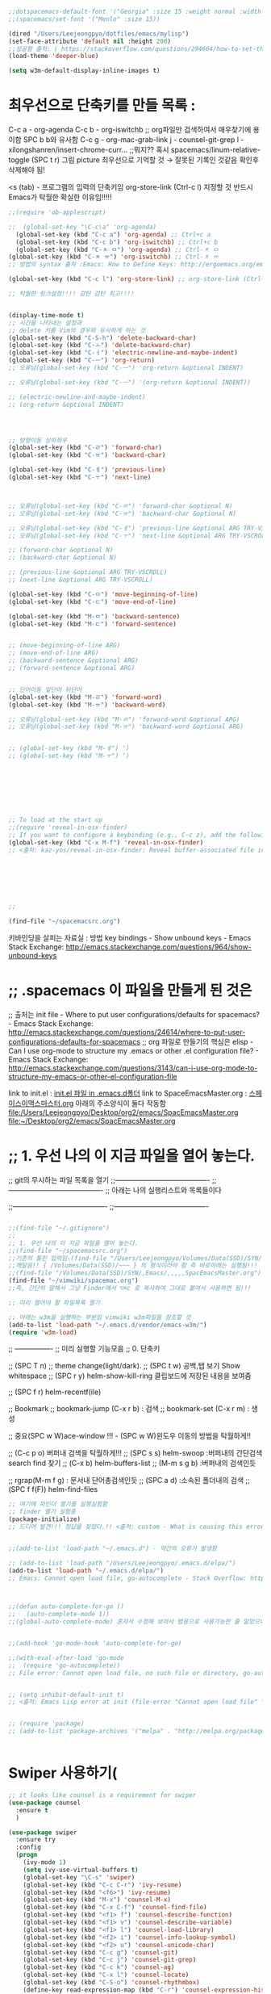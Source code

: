 #+BEGIN_SRC emacs-lisp
;;dotspacemacs-default-font '("Georgia" :size 15 :weight normal :width normal) ;; :powerline-offset 2)
;;(spacemacs/set-font '("Menlo" :size 15))

(dired "/Users/Leejeongpyo/dotfiles/emacs/mylisp")
(set-face-attribute 'default nil :height 200)
;;성공함 출처: ( https://stackoverflow.com/questions/294664/how-to-set-the-font-size-in-emacs )
(load-theme 'deeper-blue)

(setq w3m-default-display-inline-images t)
#+END_SRC

#+RESULTS:
: t

* 최우선으로 단축키를 만들 목록 :  
C-c a - org-agenda
C-c b - org-iswitchb ;; org파일만 검색하여서 매우찾기에 용이함 SPC b b와 유사함
C-c g - org-mac-grab-link
j - counsel-git-grep
l - xilongshanren/insert-chrome-curr... ;;뭐지?? 혹시
spacemacs/linum-relative-toggle (SPC t r) 그림 picture 최우선으로 기억할 것 → 잘못된 기록인 것같음 확인후 삭제해야 됨!

<s (tab) -  프로그램의 입력의 단축키임
org-store-link (Ctrl-c l) 지정할 것 반드시  Emacs가 탁월한 확실한 이유임!!!!!
#+BEGIN_SRC emacs-lisp
;;(require 'ob-applescript)
#+END_SRC 


#+BEGIN_SRC emacs-lisp
;;  (global-set-key "\C-c\a" 'org-agenda)
  (global-set-key (kbd "C-c a") 'org-agenda) ;; Ctrl+c a
  (global-set-key (kbd "C-c b") 'org-iswitchb) ;; Ctrl+c b
  (global-set-key (kbd "C-ㅊ ㅁ") 'org-agenda) ;; Ctrl-ㅊ ㅁ
(global-set-key (kbd "C-ㅊ ㅠ") 'org-iswitchb) ;; Ctrl-ㅊ ㅠ
;; 방법의 syntax 출처 :Emacs: How to Define Keys: http://ergoemacs.org/emacs/keyboard_shortcuts.html

(global-set-key (kbd "C-c l") 'org-store-link) ;; org-store-link (Ctrl-c l) 지정할 것 반드시  Emacs가 탁월한 확실한 이유임!!!!!

;; 탁월한 링크설정!!!! 감탄 감탄 최고!!!!


(display-time-mode t)
;; 시간을 나타내는 설정과 
;; delete 키를 Vim의 경우와 유사하게 하는 것
(global-set-key (kbd "C-S-h") 'delete-backward-char)
(global-set-key (kbd "C-ㅗ") 'delete-backward-char)
(global-set-key (kbd "C-ㅓ") 'electric-newline-and-maybe-indent)
(global-set-key (kbd "C-ㅡ") 'org-return)
;; 오류남(global-set-key (kbd "C-ㅡ") 'org-return &optional INDENT)

;; 오류남(global-set-key (kbd "C-ㅡ") '(org-return &optional INDENT))

;; (electric-newline-and-maybe-indent)
;; (org-return &optional INDENT)




;; 방향이동 상하좌우
(global-set-key (kbd "C-ㄹ") 'forward-char)
(global-set-key (kbd "C-ㅠ") 'backward-char)

(global-set-key (kbd "C-ㅔ") 'previous-line)
(global-set-key (kbd "C-ㅜ") 'next-line)



;; 오류남(global-set-key (kbd "C-ㄹ") 'forward-char &optional N)
;; 오류남(global-set-key (kbd "C-ㅠ") 'backward-char &optional N)

;; 오류남(global-set-key (kbd "C-ㅔ") 'previous-line &optional ARG TRY-VSCROLL)
;; 오류남(global-set-key (kbd "C-ㅜ") 'next-line &optional ARG TRY-VSCROLL)

;; (forward-char &optional N)
;; (backward-char &optional N)

;; (previous-line &optional ARG TRY-VSCROLL)
;; (next-line &optional ARG TRY-VSCROLL)

(global-set-key (kbd "C-ㅁ") 'move-beginning-of-line)
(global-set-key (kbd "C-ㄷ") 'move-end-of-line)

(global-set-key (kbd "M-ㅁ") 'backward-sentence)
(global-set-key (kbd "M-ㄷ") 'forward-sentence)


;; (move-beginning-of-line ARG)
;; (move-end-of-line ARG)
;; (backward-sentence &optional ARG)
;; (forward-sentence &optional ARG)


;; 단어이동 앞단어 뒤단어
(global-set-key (kbd "M-ㄹ") 'forward-word)
(global-set-key (kbd "M-ㅠ") 'backward-word)

;; 오류남(global-set-key (kbd "M-ㄹ") 'forward-word &optional ARG)
;; 오류남(global-set-key (kbd "M-ㅠ") 'backward-word &optional ARG)


;; (global-set-key (kbd "M-ㅔ") ')
;; (global-set-key (kbd "M-ㅜ") ')








;; To load at the start up
;;(require 'reveal-in-osx-finder)
;; If you want to configure a keybinding (e.g., C-c z), add the following
(global-set-key (kbd "C-x M-f") 'reveal-in-osx-finder)
;; <출처: kaz-yos/reveal-in-osx-finder: Reveal buffer-associated file in OS X Finder: https://github.com/kaz-yos/reveal-in-osx-finder       >







;;

(find-file "~/spacemacsrc.org")

#+END_SRC




키바인딩을 살피는 자료실 : 방법 key bindings - Show unbound keys - Emacs Stack Exchange: http://emacs.stackexchange.com/questions/964/show-unbound-keys
* ;; .spacemacs 이 파일을 만들게 된 것은
;; 출처는 init file - Where to put user configurations/defaults for spacemacs? - Emacs Stack Exchange: http://emacs.stackexchange.com/questions/24614/where-to-put-user-configurations-defaults-for-spacemacs
;; org 파일로 만들기의 핵심은 elisp - Can I use org-mode to structure my .emacs or other .el configuration file? - Emacs Stack Exchange: http://emacs.stackexchange.com/questions/3143/can-i-use-org-mode-to-structure-my-emacs-or-other-el-configuration-file

link to init.el : [[file:.emacs.d/init.el][init.el 파일 in .emacs.d폴더]]
link to SpaceEmacsMaster.org : [[file:~/Desktop/org2/emacs/SpacEmacsMaster.org][스페이스이맥스마스터.org]] 아래의 주소양식이 둘다 작동함
file:/Users/Leejeongpyo/Desktop/org2/emacs/SpacEmacsMaster.org
file:~/Desktop/org2/emacs/SpacEmacsMaster.org

* ;; 1. 우선 나의 이 지금 파일을 열어 놓는다.
;; git의 무시하는 파일 목록을 열기
;;----------------------------------------
;;----------------------------------------
;; 아래는 나의 실행리스트와 목록들이다

;;----------------------------------------
;;----------------------------------------


#+BEGIN_SRC emacs-lisp

;;(find-file "~/.gitignore")
;;
;; 1. 우선 나의 이 지금 파일을 열어 놓는다.
;;(find-file "~/spacemacsrc.org")
;;기존의 틀린 입력임-(find-file "/Users/Leejeongpyo/Volumes/Data(SSD)/SYN/,Emacs/,,,,,SpacEmacsMaster.org")
;;깨달음!! { /Volumes/Data(SSD)/~~~ } 의 형식이라야 함 즉 바로아래는 실행됨!!!
;;(find-file "/Volumes/Data(SSD)/SYN/,Emacs/,,,,,SpacEmacsMaster.org")
(find-file "~/vimwiki/spacemac.org")
;;즉, 간단히 말해서 그냥 Finder에서 ⌥⌘c 로 복사하여 그대로 붙여서 사용하면 됨!!!

;; 미리 열어야 할 파일목록 열기

;; 아래는 w3m을 실행하는 부분임 vimwiki w3m파일을 참조할 것
(add-to-list 'load-path "~/.emacs.d/vendor/emacs-w3m/")
(require 'w3m-load)

#+END_SRC





;; ----------------
;; 미리 실행할 기능모음
;; 0. 단축키

;; (SPC T n)  ;; theme change(light/dark).
;; (SPC t w) 공백,탭 보기 Show whitespace
;; (SPC r y) helm-show-kill-ring 클립보드에 저장된 내용을 보여줌

;; (SPC f r) helm-recentf(ile)

;; Bookmark
;; bookmark-jump (C-x r b) : 검색
;; bookmark-set (C-x r m) : 생성


;; 중요(SPC w W)ace-window  !!! - (SPC w W)윈도우 이동의 방법을 탁월하게!!

;; (C-c p o) 버퍼내 검색을 탁월하게!!!
;; (SPC s s) helm-swoop :버퍼내의 간단검색 search find 찾기
;; (C-x b) helm-buffers-list
;; (M-m s g b) :버퍼내의 검색인듯

;; rgrap(M-m f g) : 문서내 단어총검색인듯
;; (SPC a d) :소속된 폴더내의 검색
;; (SPC f f(F)) helm-find-files



#+BEGIN_SRC emacs-lisp
;; 여기에 파인더 열기를 실행실험함
;; finder 열기 실험중
(package-initialize)
;; 드디어 발견!!! 정답을 찾았다.!! <출처: custom - What is causing this error: "Cannot open load file, no such file or directory, session"? - Emacs Stack Exchange: http://emacs.stackexchange.com/questions/15001/what-is-causing-this-error-cannot-open-load-file-no-such-file-or-directory-s  > 


;;(add-to-list 'load-path "~/.emacs.d") - 약간의 오류가 발생함

;; (add-to-list 'load-path "/Users/Leejeongpyo/.emacs.d/elpa/")
(add-to-list 'load-path "~/.emacs.d/elpa/")
;; Emacs: Cannot open load file, go-autocomplete - Stack Overflow: http://stackoverflow.com/questions/27713584/emacs-cannot-open-load-file-go-autocomplete



;;(defun auto-complete-for-go ()
;;   (auto-complete-mode 1))
;;(global-auto-complete-mode) 혼자서 수정해 보아서 범용으로 사용가능한 줄 알았으나 좀 부족


;;(add-hook 'go-mode-hook 'auto-complete-for-go)

;;(with-eval-after-load 'go-mode
;;  (require 'go-autocomplete))
;; File error: Cannot open load file, no such file or directory, go-autocomplete · Issue #325 · nsf/gocode: https://github.com/nsf/gocode/issues/325


;; (setq inhibit-default-init t)
;; <출처: Emacs Lisp error at init (file-error "Cannot open load file" "/home/user/a-m") - Stack Overflow: http://stackoverflow.com/questions/37920437/emacs-lisp-error-at-init-file-error-cannot-open-load-file-home-user-a-m >


;; (require 'package)
;; (add-to-list 'package-archives '("melpa" . "http://melpa.org/packages/"))


#+END_SRC
* 
* Swiper 사용하기(
#+BEGIN_SRC emacs-lisp
  ;; it looks like counsel is a requirement for swiper
  (use-package counsel
    :ensure t
    )

  (use-package swiper
    :ensure try
    :config
    (progn
      (ivy-mode 1)
      (setq ivy-use-virtual-buffers t)
      (global-set-key "\C-s" 'swiper)
      (global-set-key (kbd "C-c C-r") 'ivy-resume)
      (global-set-key (kbd "<f6>") 'ivy-resume)
      (global-set-key (kbd "M-x") 'counsel-M-x)
      (global-set-key (kbd "C-x C-f") 'counsel-find-file)
      (global-set-key (kbd "<f1> f") 'counsel-describe-function)
      (global-set-key (kbd "<f1> v") 'counsel-describe-variable)
      (global-set-key (kbd "<f1> l") 'counsel-load-library)
      (global-set-key (kbd "<f2> i") 'counsel-info-lookup-symbol)
      (global-set-key (kbd "<f2> u") 'counsel-unicode-char)
      (global-set-key (kbd "C-c g") 'counsel-git)
      (global-set-key (kbd "C-c j") 'counsel-git-grep)
      (global-set-key (kbd "C-c k") 'counsel-ag)
      (global-set-key (kbd "C-x l") 'counsel-locate)
      (global-set-key (kbd "C-S-o") 'counsel-rhythmbox)
      (define-key read-expression-map (kbd "C-r") 'counsel-expression-history)
      ))
#+END_SRC




* test ??
#+BEGIN_SRC emacs-lisp
;;-> .. > m <이것은 폴더에서 마킹된 것만을 검색하는 것이다.>
;;-> (* , %) Mark files (regexp): ;;--> (A) Search marked files (regexp) :
#+END_SRC



* 1. 줄

#+BEGIN_SRC emacs-lisp
;; 번호 자동 :
;; 단축키: (SPC t r)
;; spacemacs/linum-relative-toggle
;; 참고 예문 To turn it on automatically everywhere, add the following line to your Emacs init file:
;;(global-relative-line-numbers-mode)
;;(global-linum-relative-toggle)는 안됨
(global-linum-mode)
(linum-relative-mode)
;; auto wrap(Visual Line mode임)
(visual-line-mode)
#+END_SRC




#+BEGIN_SRC emacs-lisp
;; curser blink (SPC t L)
(blink-cursor-mode)
#+END_SRC


;; 기능모음 종료
;; ----------------




 아래의 것은 아젠다를 활성화하는 것이다.!
#+BEGIN_SRC emacs-lisp
;;  (setq org-agenda-files (list "~/Desktop/org2/emacs/SpacEmacsMaster.org"))

(switch-to-buffer (get-buffer-create "*scratch*"))
#+End_SRC
실험후 정식으로 항목을 만들고








;;----------------------------------------
;;----------------------------------------
;; 연구과제 목록의 아이디어들








;; 함수를 만들어서 finder를 실행시키는 스크립트소개 - org mode - in Emacs, how to show current file in Finder? - Stack Overflow: http://stackoverflow.com/questions/20510333/in-emacs-how-to-show-current-file-in-finder
;;(defun open-current-file-in-finder ()
;;  (interactive)
;;  (shell-command "open -R .")) 단 3문장의로 위사이트에서 설명함


;;----------------------------------------
;;----------------------------------------
